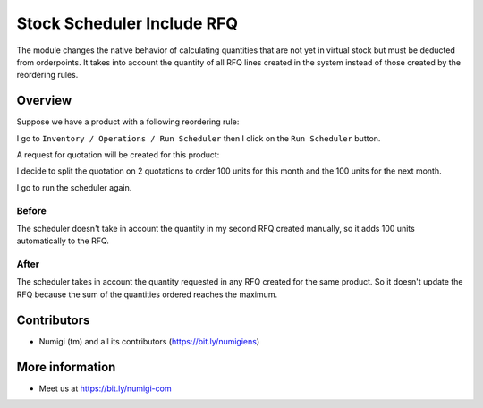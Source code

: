 Stock Scheduler Include RFQ
=====================
The module changes the native behavior of calculating quantities
that are not yet in virtual stock but must be deducted from orderpoints.
It takes into account the quantity of all RFQ lines created in the system
instead of those created by the reordering rules.

Overview
--------
Suppose we have a product with a following reordering rule:

.. image:: static/description/product_reordering_rule.png

I go to ``Inventory / Operations / Run Scheduler`` then I click on the ``Run Scheduler`` button.

A request for quotation will be created for this product:

.. image:: static/description/rfq.png

I decide to split the quotation on 2 quotations to order 100 units for this month and the 100 units for the next month.

.. image:: static/description/rfq_current_month.png

.. image:: static/description/rfq_next_month.png

I go to run the scheduler again.

Before
~~~~~~

The scheduler doesn't take in account the quantity in my second RFQ created manually, so it adds 100 units automatically to the RFQ.

.. image:: static/description/rfq_before.png

After
~~~~~

The scheduler takes in account the quantity requested in any RFQ created for the same product.
So it doesn't update the RFQ because the sum of the quantities ordered reaches the maximum.

.. image:: static/description/rfq_before.png

Contributors
------------
* Numigi (tm) and all its contributors (https://bit.ly/numigiens)

More information
----------------
* Meet us at https://bit.ly/numigi-com

